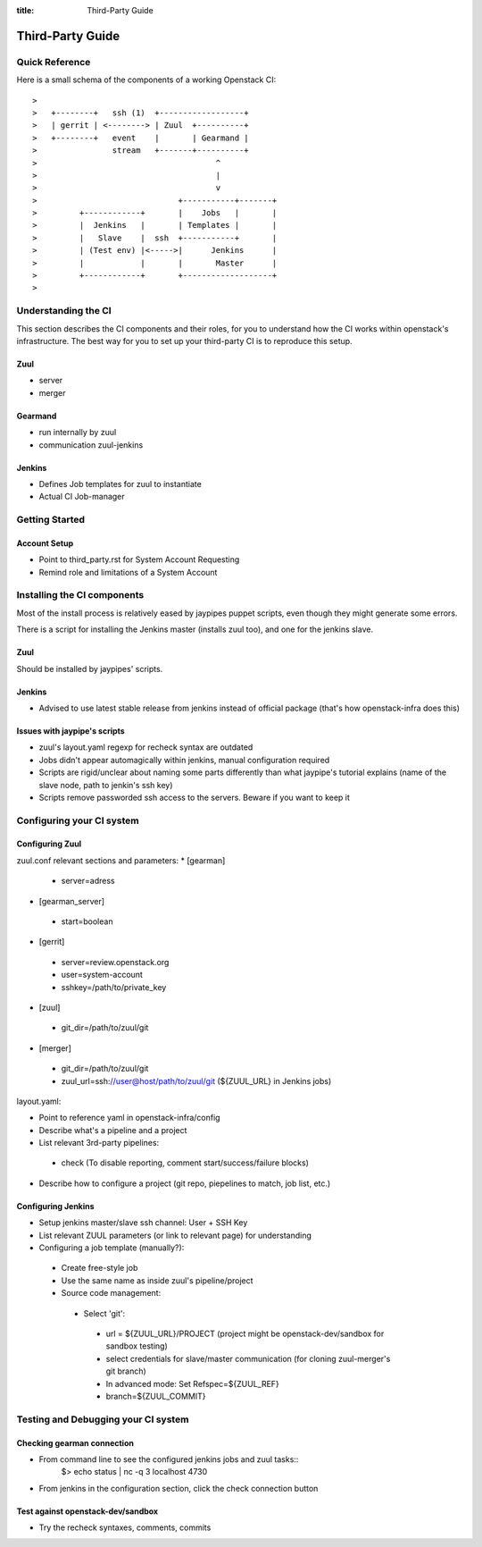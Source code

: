 :title: Third-Party Guide

.. _third-party_manual:

Third-Party Guide
#################

Quick Reference
===============

Here is a small schema of the components of a working Openstack CI::

    >
    >   +--------+   ssh (1)  +------------------+
    >   | gerrit | <--------> | Zuul  +----------+
    >   +--------+   event    |       | Gearmand |
    >                stream   +-------+----------+
    >                                      ^
    >                                      |
    >                                      v
    >                              +-----------+-------+
    >         +------------+       |    Jobs   |       |
    >         |  Jenkins   |       | Templates |       |
    >         |   Slave    |  ssh  +-----------+       |
    >         | (Test env) |<----->|      Jenkins      |
    >         |            |       |       Master      |
    >         +------------+       +-------------------+
    >

Understanding the CI
====================

This section describes the CI components and their roles, for you to understand
how the CI works within openstack's infrastructure. The best way for you to set
up your third-party CI is to reproduce this setup.

Zuul
----
* server
* merger

Gearmand
--------
* run internally by zuul
* communication zuul-jenkins

Jenkins
-------
* Defines Job templates for zuul to instantiate
* Actual CI Job-manager

Getting Started
===============

Account Setup
-------------
* Point to third_party.rst for System Account Requesting
* Remind role and limitations of a System Account


Installing the CI components
============================

Most of the install process is relatively eased by jaypipes puppet scripts,
even though they might generate some errors.

There is a script for installing the Jenkins master (installs zuul too),
and one for the jenkins slave.

Zuul
----
Should be installed by jaypipes' scripts.

Jenkins
-------
* Advised to use latest stable release from jenkins instead of official
  package (that's how openstack-infra does this)

Issues with jaypipe's scripts
-----------------------------
* zuul's layout.yaml regexp for recheck syntax are outdated
* Jobs didn't appear automagically within jenkins, manual configuration
  required
* Scripts are rigid/unclear about naming some parts differently than what
  jaypipe's tutorial explains (name of the slave node, path to jenkin's ssh
  key)
* Scripts remove passworded ssh access to the servers. Beware if you want to
  keep it


Configuring your CI system
==========================

Configuring Zuul
----------------
zuul.conf relevant sections and parameters:
* [gearman]

 * server=adress

* [gearman_server]

 * start=boolean

* [gerrit]

 * server=review.openstack.org
 * user=system-account
 * sshkey=/path/to/private_key

* [zuul]

 * git_dir=/path/to/zuul/git

* [merger]

 * git_dir=/path/to/zuul/git
 * zuul_url=ssh://user@host/path/to/zuul/git (${ZUUL_URL} in Jenkins jobs)

layout.yaml:

* Point to reference yaml in openstack-infra/config
* Describe what's a pipeline and a project
* List relevant 3rd-party pipelines:

 * check (To disable reporting, comment start/success/failure blocks)

* Describe how to configure a project (git repo, piepelines to match, job
  list, etc.)

Configuring Jenkins
-------------------
* Setup jenkins master/slave ssh channel: User + SSH Key
* List relevant ZUUL parameters (or link to relevant page) for understanding
* Configuring a job template (manually?):

 * Create free-style job
 * Use the same name as inside zuul's pipeline/project
 * Source code management:

  * Select 'git':

   * url = ${ZUUL_URL}/PROJECT  (project might be openstack-dev/sandbox for
     sandbox testing)
   * select credentials for slave/master communication (for cloning
     zuul-merger's git branch)
   * In advanced mode: Set Refspec=${ZUUL_REF}
   * branch=${ZUUL_COMMIT}


Testing and Debugging your CI system
====================================

Checking gearman connection
---------------------------
* From command line to see the configured jenkins jobs and zuul tasks::
   $> echo status | nc -q 3 localhost 4730
* From jenkins in the configuration section, click the check connection button

Test against openstack-dev/sandbox
----------------------------------
* Try the recheck syntaxes, comments, commits

